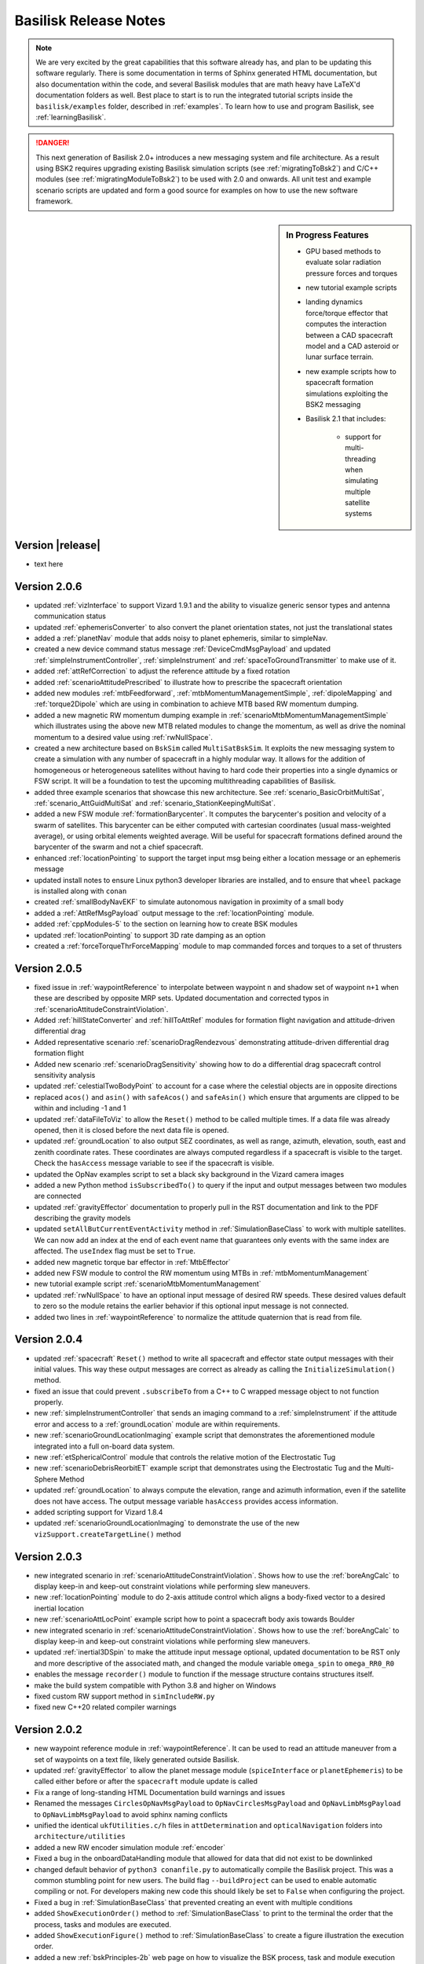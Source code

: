 .. _bskReleaseNotes:

Basilisk Release Notes
======================

.. Note::

    We are very excited by the great capabilities that this software already has, and plan to be updating this
    software regularly.  There is some documentation in terms of Sphinx generated HTML documentation, but also
    documentation within the code, and several Basilisk modules that are math heavy have LaTeX'd documentation
    folders as well.  Best place to start is to run the integrated tutorial scripts inside the ``basilisk/examples``
    folder, described in :ref:`examples`.  To learn how to use and program Basilisk, see :ref:`learningBasilisk`.

.. Danger::

   This next generation of Basilisk 2.0+ introduces a new messaging system and file architecture.  As a result
   using BSK2 requires upgrading existing Basilisk simulation scripts (see :ref:`migratingToBsk2`) and C/C++ modules
   (see :ref:`migratingModuleToBsk2`) to be used with 2.0 and onwards.  All unit test and example scenario scripts
   are updated and form a good source for examples on how to use the new software framework.

.. sidebar:: In Progress Features

    - GPU based methods to evaluate solar radiation pressure forces and torques
    - new tutorial example scripts
    - landing dynamics force/torque effector that computes the interaction between a CAD spacecraft model and a
      CAD asteroid or lunar surface terrain.
    - new example scripts how to spacecraft formation simulations exploiting the BSK2 messaging
    - Basilisk 2.1 that includes:

        - support for multi-threading when simulating multiple satellite systems

Version |release|
-----------------
- text here

Version 2.0.6
-------------
- updated :ref:`vizInterface` to support Vizard 1.9.1 and the ability to visualize generic sensor types and
  antenna communication status
- updated :ref:`ephemerisConverter` to also convert the planet orientation states, not just the
  translational states
- added a :ref:`planetNav` module that adds noisy to planet ephemeris, similar to simpleNav.
- created a new device command status message :ref:`DeviceCmdMsgPayload` and updated :ref:`simpleInstrumentController`,
  :ref:`simpleInstrument` and :ref:`spaceToGroundTransmitter` to make use of it.
- added :ref:`attRefCorrection` to adjust the reference attitude by a fixed rotation
- added :ref:`scenarioAttitudePrescribed` to illustrate how to prescribe the spacecraft orientation
- added new modules :ref:`mtbFeedforward`, :ref:`mtbMomentumManagementSimple`, :ref:`dipoleMapping` and
  :ref:`torque2Dipole` which are using in combination to achieve MTB based RW momentum dumping.
- added a new magnetic RW momentum dumping example in :ref:`scenarioMtbMomentumManagementSimple` which illustrates
  using the above new MTB related modules to change the momentum, as well as drive the nominal momentum to
  a desired value using :ref:`rwNullSpace`.
- created a new architecture based on ``BskSim`` called ``MultiSatBskSim``. It exploits the new messaging system to create a simulation
  with any number of spacecraft in a highly modular way. It allows for the addition of homogeneous or heterogeneous satellites without 
  having to hard code their properties into a single dynamics or FSW script. It will be a foundation to test the upcoming multithreading
  capabilities of Basilisk.
- added three example scenarios that showcase this new architecture. See :ref:`scenario_BasicOrbitMultiSat`, :ref:`scenario_AttGuidMultiSat` 
  and :ref:`scenario_StationKeepingMultiSat`.
- added a new FSW module :ref:`formationBarycenter`. It computes the barycenter's position and velocity of a swarm of satellites. This barycenter
  can be either computed with cartesian coordinates (usual mass-weighted average), or using orbital elements weighted average. Will be useful 
  for spacecraft formations defined around the barycenter of the swarm and not a chief spacecraft.
- enhanced :ref:`locationPointing` to support the target input msg being either a location message or an
  ephemeris message
- updated install notes to ensure Linux python3 developer libraries are installed, and to ensure that ``wheel``
  package is installed along with ``conan``
- created :ref:`smallBodyNavEKF` to simulate autonomous navigation in proximity of a small body
- added a :ref:`AttRefMsgPayload` output message to the :ref:`locationPointing` module.
- added :ref:`cppModules-5` to the section on learning how to create BSK modules
- updated :ref:`locationPointing` to support 3D rate damping as an option
- created a :ref:`forceTorqueThrForceMapping` module to map commanded forces and torques to a set of thrusters


Version 2.0.5
-------------
- fixed issue in :ref:`waypointReference` to interpolate between waypoint ``n`` and shadow set of
  waypoint ``n+1`` when these are described by opposite MRP sets. Updated documentation and corrected
  typos in :ref:`scenarioAttitudeConstraintViolation`.
- Added :ref:`hillStateConverter` and :ref:`hillToAttRef` modules for formation flight navigation and attitude-driven differential drag
- Added representative scenario :ref:`scenarioDragRendezvous` demonstrating attitude-driven differential drag formation flight
- Added new scenario :ref:`scenarioDragSensitivity` showing how to do a differential drag
  spacecraft control sensitivity analysis
- updated :ref:`celestialTwoBodyPoint` to account for a case where the celestial objects are in opposite directions
- replaced ``acos()`` and ``asin()`` with ``safeAcos()`` and ``safeAsin()`` which ensure that arguments are
  clipped to be within and including -1 and 1
- updated :ref:`dataFileToViz` to allow the ``Reset()`` method to be called multiple times.  If a data file
  was already opened, then it is closed before the next data file is opened.
- updated :ref:`groundLocation` to also output SEZ coordinates, as well as range, azimuth, elevation, south, east
  and zenith coordinate rates.  These coordinates are always computed regardless if a spacecraft is visible to the
  target.  Check the ``hasAccess`` message variable to see if the spacecraft is visible.
- updated the OpNav examples script to set a black sky background in the Vizard camera images
- added a new Python method ``isSubscribedTo()`` to query if the input and output messages between
  two modules are connected
- updated :ref:`gravityEffector` documentation to properly pull in the RST documentation and link to the
  PDF describing the gravity models
- updated ``setAllButCurrentEventActivity`` method in :ref:`SimulationBaseClass` to work with multiple satellites. We can now add an index at the 
  end of each event name that guarantees only events with the same index are affected. The ``useIndex`` flag must be set to ``True``.
- added new magnetic torque bar effector in :ref:`MtbEffector`
- added new FSW module to control the RW momentum using MTBs in :ref:`mtbMomentumManagement`
- new tutorial example script :ref:`scenarioMtbMomentumManagement`
- updated :ref:`rwNullSpace` to have an optional input message of desired RW speeds.  These desired values default to
  zero so the module retains the earlier behavior if this optional input message is not connected.
- added two lines in :ref:`waypointReference` to normalize the attitude quaternion that is read from file.

Version 2.0.4
-------------
- updated :ref:`spacecraft` ``Reset()`` method to write all spacecraft and effector state output messages
  with their initial values.  This way these output messages are correct as already as calling the
  ``InitializeSimulation()`` method.
- fixed an issue that could prevent ``.subscribeTo`` from a C++ to C wrapped message object to not function
  properly.
- new :ref:`simpleInstrumentController` that sends an imaging command to a :ref:`simpleInstrument` if the attitude error
  and access to a :ref:`groundLocation` module are within requirements.
- new :ref:`scenarioGroundLocationImaging` example script that demonstrates the aforementioned module integrated into a
  full on-board data system.
- new :ref:`etSphericalControl` module that controls the relative motion of the Electrostatic Tug
- new :ref:`scenarioDebrisReorbitET` example script that demonstrates using the Electrostatic Tug and the
  Multi-Sphere Method
- updated :ref:`groundLocation` to always compute the elevation, range and azimuth information, even if
  the satellite does not have access.  The output message variable ``hasAccess`` provides access information.
- added scripting support for Vizard 1.8.4
- updated :ref:`scenarioGroundLocationImaging` to demonstrate the use of the
  new ``vizSupport.createTargetLine()`` method



Version 2.0.3
-------------
- new integrated scenario in :ref:`scenarioAttitudeConstraintViolation`. Shows how to use the :ref:`boreAngCalc` to display keep-in and keep-out constraint violations while
  performing slew maneuvers.
- new :ref:`locationPointing` module to do 2-axis attitude control which aligns a body-fixed vector to a
  desired inertial location
- new :ref:`scenarioAttLocPoint` example script how to point a spacecraft body axis towards Boulder
- new integrated scenario in :ref:`scenarioAttitudeConstraintViolation`. Shows how to use the :ref:`boreAngCalc` to
  display keep-in and keep-out constraint violations while performing slew maneuvers.
- updated :ref:`inertial3DSpin` to make the attitude input message optional, updated documentation to be RST only
  and more descriptive of the associated math, and changed the module variable ``omega_spin`` to ``omega_RR0_R0``
- enables the message ``recorder()`` module to function if the message structure contains structures itself.
- make the build system compatible with Python 3.8 and higher on Windows
- fixed custom RW support method in ``simIncludeRW.py``
- fixed new C++20 related compiler warnings

Version 2.0.2
-------------
- new waypoint reference module in :ref:`waypointReference`. It can be used to read an attitude maneuver from a set of waypoints on a text file, likely generated outside Basilisk.
- updated :ref:`gravityEffector` to allow the planet message module (``spiceInterface`` or ``planetEphemeris``) to
  be called either before or after the ``spacecraft`` module update is called
- Fix a range of long-standing HTML Documentation build warnings and issues
- Renamed the messages ``CirclesOpNavMsgPayload`` to ``OpNavCirclesMsgPayload`` and
  ``OpNavLimbMsgPayload`` to ``OpNavLimbMsgPayload`` to avoid sphinx naming conflicts
- unified the identical ``ukfUtilities.c/h`` files in ``attDetermination`` and ``opticalNavigation`` folders
  into ``architecture/utilities``
- added a new RW encoder simulation module :ref:`encoder`
- Fixed a bug in the onboardDataHandling module that allowed for data that did not exist to be downlinked
- changed default behavior of ``python3 conanfile.py`` to automatically compile the Basilisk project.  This was
  a common stumbling point for new users.  The build flag ``--buildProject`` can be used to enable automatic
  compiling or not.  For developers making new code this should likely be set to ``False`` when configuring
  the project.
- Fixed a bug in :ref:`SimulationBaseClass` that prevented creating an event with multiple conditions
- added ``ShowExecutionOrder()`` method to :ref:`SimulationBaseClass` to print to the terminal the order that the
  process, tasks and modules are executed.
- added ``ShowExecutionFigure()`` method to :ref:`SimulationBaseClass` to create a figure illustration the
  execution order.
- added a new :ref:`bskPrinciples-2b` web page on how to visualize the BSK process, task and module execution
- added new ``bskSim`` example scenario showing how to alternate between flight modes in :ref:`scenario_AttModes`
- provide scripting support for Vizard 1.8.2 release


Version 2.0.1
-------------
- Added the ability to clear the data of a message recorder using ``.clear()``
- Fixed a rare issue where RW data didn't stick
- Fixed an issue subscribing to a C++ wrapped message object from python
- Cleaned up documentation on using datashaders and bokeh to interactively plot large simulation data sets.
  The script :ref:`scenarioAnalyzeMonteCarlo` is updated to discuss the particular challenges in running this
  datashader example of plotting data.
- enable Monte Carlo ``pytest`` test scripts to run on macOS if Python 3.9 or higher is used
- enable opNav scenario ``pytest`` test scripts to be tested by ``pytest`` if the build flag ``--opNav``
  is set to true and the path to :ref:`Vizard <vizard>` application is set in :ref:`BSK_OpNav`.
- fixed an issue that prevented subscribing to a C++ msg from python
- moved :ref:`cModuleTemplate` and :ref:`cppModuleTemplate` to a common folder ``src/moduleTemplates``.  The
  associated HTML documentation now appears inside the ``Documentation`` tab under ``moduleTemplates``.
- added the ``src/utilities/makeDraftModule.py`` script that is able to create a draft module template given

    - module name
    - module description
    - module location
    - list of module input or output messages containing

      - message variable name
      - message payload definition
      - message description
      - message type (ie. ``C`` or ``C++``)

  The script then generates either a C or C++ module folder that contains the elemental ``*.c/cpp``, ``*.h``, ``*.i``
  code which compiles into a functioning prototype module.  Also included are the module ``*.rst`` file which provides
  the basic description and message table (including hyperlinks to message payload type and message description),
  as well as a functioning python unit test that loads the module, connects zero'd input messages and sets up
  output message recorders.  The coder can then take this draft module code and modify to achieve the desired
  functionality.  The page :ref:`Folder_moduleTemplates` discusses how to use it and provides to 2 sample
  auto-generated modules that get created inside ``src/moduleTemplates`` with ``python conanfile.py``.
- new thermal motor module in :ref:`motorThermal`.  It it be used to simulate the temperature of a RW motor.


Version 2.0.0
-------------
- New message system with strong type checking.  You now get a much simpler method to create message objects,
  how to connect them within python, create stand-alone messages in python, etc.  If you engage with a message
  of the wrong type you get immediate compiler warnings.
- New C++ based message recording system that is much faster than the older python based message logging
- New messaging recording now stores the message data separately from the time a message was recorded
  and the time the message was written
- Removed the arbitrary distinction between ``FSW``, ``SIM`` and ``INT`` messages.  All messages are now
  available to all modules
- Both C and C++ based message interfaces are now auto-generated when running ``python3 conanfile.py`` command
- New ability to create zero'd message structures in the modules
- Seamless message subscribing in Python across all modules types (C, C++ or Python)
- New generic RW device type in :ref:`simIncludeRW` and updated the support library to work with BSK2
- Updated :ref:`simIncludeGravBody` to work with BSK2.  If needed the :ref:`spiceInterface` and
  :ref:`EpochMsgPayload` message is created within the gravity factory class.
- Updated :ref:`simIncludeThruster` to work with BSK2
- Updated :ref:`fswSetupRW` to work with BSK2
- Updated :ref:`fswSetupThrusters` to work with BSK2
- Update Basilisk module documentation that shows all input and output message variables, their
  type and explanation
- Cleaned up the Basilisk `src` folder layout by moving all Basilisk architecture support files
  to `src/architecture`.  This impacts some include statements
- Made the C/C++ ``#include`` statements all relative to `src` to make it easier to find the associated
  files in the source code
- Updated message names to now all comply with the Basilisk message naming convention.  See
  :ref:`migratingToBsk2` for a table of how some message names have changed
- Updated :ref:`vizSupport` to work with BSK2.  It is now much easier to include RW, thruster and CSS devices.
  Further, the simulation gravity bodies don't have to be explicitly provided to the
  ``vizSupport.enableUnityVisualization()`` method.  Rather, these are pulled from the spacecraft object
  directly.
- :ref:`reactionWheelStateEffector` is updated where the list of RW configuration parameters are now linked
  from python, not copied.  As a result it is now possible to stop the simulation and change RW parameters on
  the fly, emulating a failure with a physical change in the RW mechanics.
- changed the output message type of :ref:`magnetometer` to be compatible with :ref:`tamComm`
- Created several instructional pages in the Quick-Start documentation folder.  The examples folder
  has moved to the Quick-Start guide as well.  The new quick start guide now discusses

  - how to write Basilisk python simulation scripts
  - how to write C++, C and Python modules

- Added installation instructions to run Basilisk on a computer with the Apple M1 processor
- added :ref:`spacecraftLocation` module to allow checking for satellite to satellite line-of-sight access
- made ``maximumRange`` an optional variable in :ref:`groundLocation`
- renamed ``spacecraftDynamics`` to :ref:`spacecraftSystem`, and renamed the associated ``spacecraft`` to ``spacecraftUnit()``.
- renamed ``spacecraftPlus()`` to be now simply :ref:`spacecraft`
- renamed the `spacecraftPlus` associated messages to :ref:`SCStatesMsgPayload` and :ref:`SCMassPropsMsgPayload`
- renamed ``fswModuleTemplate()`` to be :ref:`cModuleTemplate`.  This makes this naming consistent with the new :ref:`cppModuleTemplate`.
- renamed `rwMotorVoltageInterface` to :ref:`motorVoltageInterface`.  This motor model can be used for both RW and hinged panel devices.
- added support to creating custom gravity bodies to :ref:`simIncludeGravBody`.  Including support to have custom gravity bodies shown in :ref:`Vizard <vizard>` as well.  The example script :ref:`scenarioCustomGravBody` provides an illustration of this functionality.




**Version 1.8.10**

- Added support and expanded installation instructions making use of virtual environments

**Version 1.8.9**

- Added support for ``Location`` scripting in Vizard 1.7.1
- Added a new documentation page discussing how to launch Vizard from the command line
  and what optional arguments are available

**Version 1.8.8**

- The protobuffer interface files are now automatically created from
  ``src/utilities/vizProtobuffer/vizMessage.proto`` without having to manually run the
  ``protoc`` command each time the protobuffer message definitions changed.
- centerRadiusCNN is now supported on all the platforms
- Support Terminal Progress bar while running a Basilisk simulation
- Improved the build system to re-swig the module if the dependencies have changed.
  This avoids having to do a clean build or manually deleting the swing python files from within ``dist3/Basilisk``.
- All unit test cases are compatible with windows platform
- Added scripting support for Vizard 1.7.0

**Version 1.8.7**

- Updated ``orbitalMotion`` python and C libraries to include the new methods ``hillFrame()``, ``hill2rv()`` and ``rv2hill()``
- Updated :ref:`dualHingedRigidBodyStateEffector` to support an output message of the panel angular states, an output message of the panel inertial position and attitude states, as well as upgrading the module to support ``spacecraftDynamics``.
- Updated :ref:`vizInterface` to support scripting of new Vizard 1.6.1 features

**Version 1.8.6**

- Fixed an issue where some Sim-FSW interface messages could not be written to from the Python layer
- Fixed an issue that prevented the ``opNav`` build mode to compile the OpenCV related libraries
  on macOS with Xcode 12 installed
- renamed ``RWArraytorqueIntMsg`` to ``arrayMotorTorqueIntMsg``
- updated :ref:`hingedRigidBodyStateEffector` to

    - write the panel angle and angle rate output message
    - write the panel inertial and position states as an output message
    - updated document to make use of RST format and specify module input and output messages
- updated ``avsEigenSupport.h`` to add new methods ``eigenMRPd2Vector3d()`` and ``eigenC2MRP()``
- updated ``spacecraftPlus`` to allow the attitude motion to be prescribed through
  an optional input message of type ``attRefMsg``.
- fixed sign issue in :ref:`simpleSolarPanel`
- support Vizard 1.6.0 scripting  



**Version 1.8.5**

- Provide support of Vizard 1.5.1 scripting
- Updated conan to 1.29.2 to address issues building with opNav and support xcode 12
- Disable freetype for windows because of opencv build issues.

**Version 1.8.4**

- update the macOS dependency to use either ``conan~=1.24`` or ``conan>=1.28``.  The later resolves the linking issues
  that ``conan`` had on macOS.  Other platforms can use ``conan>=1.24.0``.
- updated ``vizInterface`` to support the latest features of Vizard 1.5, including the ability to show
  relative trajectories
- updated :ref:`scenarioFormationBasic` example script to show more general orbits and the use
  of the scientific camera sensor scripting
- On Windows the new build system now builds :ref:`vizInterface`


**Version 1.8.3**

- Removed old ``CMakeLists.txt`` files that are no longer needed
- Improved the build process for Linux such that ``vizInterface`` and ``opNav`` related modules are available
  again in Basilisk python scripts.  Thus Linux users can use 1.8.x onwards and still use these enhanced features.
  The similar issue on the Windows platorm is not resolved yet.
- Updated setup instructions to remind the user to delete ``.conan`` folder if upgrading from a BSK version
  prior to 1.8.0
- Added support for Vizard 1.4.1 that allows setting default and thruster group plume colors.  The built-in
  thruster pluming length can be now be custo scaled as well.
- Added a video gallery page to the Vizard documentation section

**Version 1.8.2**

- Updated :ref:`dataFileToViz` to include the ability to read thruster force values.  The spacecraft can have
  multiple thruster sets, and this works for multiple spacecraft as well.  See :ref:`test_dataFileToViz` for an
  example on how to set this up.
- Updated :ref:`dataFileToViz` to include support for reaction wheel data.
- Updated documentation and ``CMakeLists.txt`` to required 3.14 or higher
- Updated how ``openCV`` is included to avoid false Xcode warnings about the library not being installed
- Added :ref:`centerRadiusCNN` for doing CNN-based image processing as well as a pre-trained model
  (read by the module) that allows to extract center and apparent diameter from Mars
  images.  Note that for now this module is only built
  on macOS systems.  As we are able to test on other platforms we will include it there too.
- Added :ref:`scenario_CNNAttOD` to illustrate the use of the CNN-based image processing
- Added support for Vizard v1.4.0 scripting

**Version 1.8.1**

- Added a new folder ``externalTools/fswAuto`` that contains :ref:`Folder_externalTools` to migrate BSK simulations and modules to C-code
- Added a new :ref:`albedo` which can simulate the average or data driven albedo of a single planet.  This works
  also if multiple celestial bodies are setup.
- New :ref:`scenarioAlbedo` to illustrate the use of :ref:`albedo`
- Made the RST HTML document creation work on Windows as well (see :ref:`createHtmlDocumentation`)
- Fixed the conan issues where the IDE only saw the Debug path of the Eigen library, not the Release path.
  This gets rid of false warnings in Xcode that ``<Eigen/Dense>`` could not be found.
- updated the installer script to automatically set the ``conan`` repo information.  This removes one more step
  from the installation process.

**Version 1.8.0**

- updated :ref:`imuSensor` to initialize all class variables in the constructor
- fixed a data frame issue in :ref:`groundLocation`
- first iteration of the CMake refactor completed. The refactor updates the project CMakeList to

    1) conform with more modern CMake practices,
    2) allow developers to include custom dependencies on the module level with Custom.cmake files,
    3) refactors existing SWIG interface files to generate significantly smaller _wrap.c(xx) files,
    4) generates single libraries for GeneralModuleFiles rather than re-including, re-wraping, and
       recompiling those files at the module level. The latter two changes provide significant
       improvements in build time.

- The need for folder module ``__init__.py`` files has been removed.  If local python support files should be
  included in the swig'd module, they can be included in the module ``*.i`` file using something like
  ``%pythoncode "parseSRPLookup.py"``.
- The support files in ``_GeneralModuleFiles`` are now compiled into a library with the parent folder name.  Thus,
  the ``src/simulation/dynamics/_GeneralModuleFiles`` support files yield a swig'd library ``dynamicsLib``.
  Similarly, ``src/simulation/environment/_GeneralModuleFiles`` yields ``environmentLib``.
- Cleaned up small RST documentation issues
- Updated the install process to check automatically for required python packages.  They are not available,
  then the user is prompted to install for user, for the system or cancel.
- Updated the install process to allow a user selectable checking of all optional python packages
  through ``allOptBsk`` flag
- fixed memory issue in the :ref:`camera`
- Updated the HTML documentation process to provide tools to clean out the auto-generated documentation,
  as well as to open the HTML output from the command line

**Version 1.7.5**

- Added the ability to shift the HSV or BGR colors of :ref:`camera`
- Updated :ref:`vizInterface` to allow the user to set the Vizard direct communication protocol, host name and port
  number.
- fixed an issues in :ref:`simIncludeGravBody` where the method ``unloadSpiceKernels`` had the order of the spice package name and the spice path reversed 😟
- New :ref:`dataFileToViz` that reads in spacecraft simulation states from a text file and converts them into
  BSK messages.  For example, this allows :ref:`vizInterface` store the simulation data into a Vizard compatible manner.
- Updated :ref:`spiceInterface` to allow for optional overriding the IAU planet frame with custom values
- Updated :ref:`vizInterface` to allow setting ``show24hrClock`` and ``showDataRateDisplay`` flags for Vizard files
  supported in Vizard v1.3.0 

Version 1.7.4

- hot-fix of an issue compiling Basilisk on Windows.  A ``#define _USE_MATH_DEFINES`` was missing that
  Windows expected, but Unix systems didn't need

**Version 1.7.3**

- updated :ref:`scenarioFormationMeanOEFeedback` and :ref:`scenarioFormationReconfig` to increase
  the orbit altitude to not hit the Earth. Also, added code that can be enabled to record the
  simulation parameters for Vizard.
- updated :ref:`vizInterface` to support the latest Vizard v1.2.0 features.  You can script that the spacecraft
  and/or celestial objects are shown as sprites if they become very small.  This makes it easier to see where
  satellites are in a constellation or formation, as well as where Earth is if orbiting about Mars
- automated how the release number is pulled from a single txt file now


**Version 1.7.2**

- new spacecraft formation flying control :ref:`meanOEFeedback` that implements a mean orbit element feedback
  control law
- new relative orbit control tutorial example :ref:`scenarioFormationMeanOEFeedback` that uses :ref:`meanOEFeedback`
- updated documentation of :ref:`cModuleTemplate` to show how to make much simpler lists of module messages
  using the ``list-table`` RST command
- new spaceraft relative motion control :ref:`spacecraftReconfig` that implements an orbit element based
  impulsive feedback control strategy.  The control is implemented with a thruster model and an
  attitude guidance message is used to point the spacecraft in the correct direction.
- new example scenario :ref:`scenarioFormationReconfig` illustrating the use of the new impulsive relative motion
  control module

**Version 1.7.1**

- Added the ability to detect if a satellite is visible to a ground location in the new :ref:`groundLocation`
- Added support to script Vizard to specify spacecraft, planet and actuator labels
- Added :ref:`spaceToGroundTransmitter` which simulates transmitting data from space to an antenna at a ground location.
- Added a nice new integrated scenario :ref:`scenarioGroundDownlink` that shows how to use :ref:`groundLocation` and :ref:`spaceToGroundTransmitter`
- Updated the definition of the variable noiseMatrix in ``gaussMarkov.h``, and PMatrix in ``simple_nav.h``,
  ``imu_sensor.h`` and ``star_tracker.h``

**Version 1.7.0**

- Fixed a transformation issue in ``avsEigenSupport.cpp`` where ``cArray2EigenMatrix3d()`` has to deal with
  both column and row dominant matrix formulations.  This only got used in :ref:`scenarioCSS` and the issue was offset
  by an issue in ``setUnitDirectionVectorWithPerturbation()`` that compensated.  Now, all is as it should be.
- Removed unneeded instances of using ``unitTestSupport.np2EigenVectorXd()`` when setting the spacecraft states
- Many new Basilisk scenarios illustration interfacing with :ref:`Vizard <Vizard>` to simulate opNav cases:

    - scenario_DoubleOpNavOD uses the two OpNav methods at once
    - :ref:`scenario_faultDetOpNav` implements two OpNav methods and employs a fault detection
    - :ref:`scenario_OpNavAttOD` uses the OpNav FSW stack to perform both pointing towards the target planet
    - :ref:`scenario_OpNavAttODLimb` uses a Canny transform to extract limb points
    - :ref:`scenario_OpNavHeading` point the spacecraft visually towards a target
    - :ref:`scenario_OpNavOD` only performs the orbit determination component
    - :ref:`scenario_OpNavODLimb` only performs the orbit determination component using the Limb based method
    - :ref:`scenario_OpNavPoint` only performs the pointing component
    - :ref:`scenario_OpNavPointLimb` only performs the pointing component using the Limb based method
    - :ref:`scenario_LimbAttOD` performs a longer simulation using the limb based method
    - :ref:`scenario_OpNavAttOD` performs a longer simulation using the Hough transform method

- make :ref:`scenarioVizPoint` work with the latest :ref:`Vizard <Vizard>` scripting methods

    - Add scripting support for the `customGUIScale` parameter
    - All instrument cameras are now specified through `fieldOfView`, not sensor size and focal length
    - Added scripting support to turn on camera boresight line or HUD frustum
    - Made instrument cameras not render images to the home folder by default by setting `renderRate` to zero by default



**Version 1.6.0**

- Fixed the long-standing issue of not being able to run ``pytest`` on Windows from ``src``, but it only ran from
  within sub-folders of ``src``.  Still recommended to run on Windows multi-threaded ``pytest -n XXX``
  using ``pytest-xdist``.
- temporary fix for opencv not finding conan gflags for opencv sfm lib on windows.  See the discussion
  at `<https://github.com/conan-community/community/issues/210>`_
- Updated :ref:`cModuleTemplate` to include a message I/O figure and move it's message definition to ``simMessages``
- Updated the documentation of :ref:`Folder_mrpPD` to the RST format
- Updated the documentation of :ref:`Folder_mrpSteering` to the RST format
- At long last, 🍾, created :ref:`GravityGradientEffector`  which can simulate the gravity gradient torque acting on a
  spacecraft due to the gravitational influence from one or more planets.
- Create a new example script :ref:`scenarioAttitudeGG` that illustrates the use of the gravity gradient effector
- Enhanced the ``GravBodyData`` class to now register the planet position, velocity, orientation and attitude
  rate states.  This allows other effectors, such as the gravity gradient effector, to have access to the current
  planet states at any time step.
- added :ref:`ReactionWheelPower` which can compute the electrical power consumed by a reaction wheel device
- added new example script :ref:`scenarioAttitudeFeedbackRWPower` that illustrates doing a RW-based attitude
  maneuver and tracking the RW power and net battery capacity left.
- added ``BCT_RWP015`` RW model template to the ``simIncludeRW.py`` support file


**Version 1.5.1**

- Fixed an issue running :ref:`test_reactionWheelStateEffector_integrated` using Python 2
- fixed a ``cmake`` issue where the module renaming from ``viz_interface`` to ``vizInterface`` was applied

**Version 1.5.0**

- Updated documentation for :ref:`eclipse` module with new RST format
- Updated :ref:`cModuleTemplate` documentation to show how to add equation numbers, cite equations, do bold math variables and cite a figure caption.
- Updated :ref:`reactionWheelStateEffector` and :ref:`vscmgStateEffector` such that max speed and max torque are consistently initialized to -1.  A negative value was supposed to turn of speed and torque saturation, but this wasn't consistenly applied.
- Updated :ref:`reactionWheelStateEffector` such that the RW state output message was not hard-coded and un-changeable.  Otherwise a BSK process could never have multiple spacecraft being simulated.  Now, the rw effector ``ModelTag`` is added to the beginning of the output message.  This auto-generate method of message output names is avoided if the user sets the vector of output names from Python during the simulation setup.  **Note:** Any prior BSK script that was logging the old auto-generated RW state messages will need to update the msg name now to work again.  See :ref:`bskKnownIssues` for more information.
- Major enhancement to :ref:`vizInterface` where now multiple spacecraft can be added.  You can create a list of spacecraft where :ref:`vizInterface` relies on common naming rules to find the right messages, or specify the messages for each spacecraft directly.  This is demonstrated in :ref:`scenarioFormationBasic`.  For now multiple craft with RW actuators are supported.  Multi craft with thrusters will need to be added later.
- New spacecraft formation flying scenario :ref:`scenarioFormationBasic` where 3 satellites are flying 10m apart in a lead-follower configuration.  Each has a different number of RWs.  This scenario is a nice script to demonstrate the new multi-spacecraft support in :ref:`vizard`.

**Version 1.4.2**

- added link to Basilisk facebook page to Sphinx-based documentation
- made the html documentation compatible with dark mode on macOS, iOS and iPad OS browsers.  If the user sets the system interface to dark mode, then the dark version of the web site is shown automatically.
- added a fix to cmake to get around a ``lipsodium`` and ``conan`` issue we are seeing on a Linux system

**Version 1.4.1**

- added :ref:`Vizard scripting <vizardSettings>` abilities to control the new spacecraft camera view panel behaviors
- added :ref:`Vizard scripting <vizardSettings>` abilities to specify custom CAD OBJ models to replace the default satellite shape
- added  :ref:`Folder_onboardDataHandling` modules for simulating data generated, downlinked, and stored by instruments, transmitters, and storage units onboard a spacecraft. See :ref:`scenarioDataDemo` for a demo.
- updated :ref:`sunlineSuKF` with some general improvements
- tweak to ``cmake`` file to make BSK be portable across Linux systems
- changed the :ref:`bskLogging` level names to make them unique.  This avoids potential variable name conflicts, especially on Windows.

**Version 1.4.0**

- updates to the Monte Carlo controller and plotting algorithms to make use of better use of Pandas and Datashader
- Added a message to the heading estimator in order to perform OpNav pointing
- added a general message to the Sphinx HTML documentation landing page
- updated the :ref:`bskModuleCheckoutList` with updated information and expectations
- added a new help page on :ref:`makeBskFork`
- Added a fault detection module for optical navigation
- Added camera module to own the message and to add corruptions to images
- Added a new support document :ref:`makingNewBskModule` on getting started writing BSK modules
- Added a new support document :ref:`addSphinxDoc`
- Updated the :ref:`aboutBSK` page to include Basilisk highlights
- Made sure the Monte Carlo unit tests didn't leave any temporary data files behind
- Added new helper functions to the RW and Thruster factory classes to return the equivalent FSW configuration message.  Updated :ref:`scenarioAttitudeFeedbackRW` simulation script to illustrate how to use such a helper function.
- Added a new Basilisk logging system called :ref:`bskLogging`.  This allows modules to print information with a variable verbosity level
- Include a new example scenario :ref:`scenarioBskLog` to illustrate how to use variable verbosity BSK notices

**Version 1.3.2**

- added the ability to include the unit test python files, along with their documentation, within the sphinx html documentation
- updated Vizard live streaming documentation
- updated unit test templates to have better formatting of the html validation report obtained with ``pytest --report``
- exclude some un-needed files from the html documenation
- general sphinx documentation related fixed and enhancements

**Version 1.3.1**

- small fixes to the new HTML documentation
- correct the path includes in Monte Carlo Integrated tests
- updated the ``MRP_Steering`` module documentation to include plots of all test cases

**Version 1.3.0**

- Update template illustrating how the validation accuracy can be recording in the ``pytest`` parameters.
- Created a new method in ``SimulationBaseClass`` called ``pullMultiMessageLogData``  This is much faster in pulling the data log from multiple messages at once.
- It is no longer necessary to call sim.TotalSim.terminateSimulation() at the beginning of Basilisk scripts. This call has been moved to the SimBaseClass constructor and removed from scripts in the repository.
- A new module in the environments directory, SolarFlux, provides the solar flux value at a spacecraft location including (optionally) eclipse effects
- New module in the navigation directory, PlanetHeading, provides the heading to a planet in the spacecraft body frame. There is a corresponding new message type BodyHeadingSimMsg.
- New Sphinx/Breathe based BSK documentation system!  All documentation is still stored in the ``basilisk/docs`` folder.  The new system provides much better directory structure to access the BSK modules, and has a cleaner way to list the tutorial examples.

**Version 1.2.1**

- fixed an issued with the magnetometer module tests not passing on all platforms. The tolerances are now adjusted to pass everywhere.
- various improvements to the ``OpNav`` modules and ``vizInterface``

**Version 1.2.0**

- Making the Python 3 compile flag be turned on by default.  To compile with Python 2 the ``cmake`` flag ``-DUSE_PYTHON3`` can still be set to ``OFF``
- Revised the FSW template module to use the updated in-line module documentation style which adds the description to the module ``*.h`` doxygen description, and adds the validation discussion as a doc-string to the ``test_xxx.py`` test file.
- make sure ``mrpRotation`` is non-singular for any general referene rotation.
- Created a Three-Axis-Magnetometer (TAM) sensor simulation model
- Created a TAM FSW communication model
- Changed the BSK ``ReadMessage()`` method to automatically zero the message memory space before reading in the data
- Added a base classes for battery energy storage and power consumption/provider nodes
- Added a simple power node module
- Added a simpler battery module
- Added a simple solar panel power module


**Version 1.1.0**

- The circle finding module using openCV has been cleaned up and the noise is now dynamically measured given the image
- A new dispersion was added for Monte Carlo analysis which allows for per-axis control on an initial MRP value
- Cleaned up opNav messages to be consistent with other messages, and simplified the limbFinding code. Only functionality change is Gaussian Blur.
- Add new OpNav module using a planet limb. Algorithm developed by J. Christian
- Added support for OpenCV v 4.1.1 and Eigen library 3.3.7
- fixed issue with Windows having trouble compiling due to use of ``uint``
- added instructions on how to use the new Xcode 11 on macOS.  This requires installing 2 more tools.  Updated the install and macOS FAW pages.
- added the ability to ``pytest`` to use the ``--report`` flag to generate a comprehensive html test and validation document.  All future modules should use this method to discuss the module validation.  Legacy modules will be converted over time.
- Corrected an issue with some some BSK modules in a low memory computer environment



**Version 1.0.0 🍾🍾🍾🍾🍾**


.. raw:: html

   <ul>

.. raw:: html

   <li>

Added the ability to plot select BSK simulation data live as teh
simulation is running. See the new tutorials examples and the new FAQ
response page (under Support tab) on how to do this.

.. raw:: html

   </li>

.. raw:: html

   <li>

Lots of code clean up to remove compiler warnings about implicit
signedness conversions, print types, etc.

.. raw:: html

   </li>

.. raw:: html

   <li>

Updated ``scenarioMagneticFieldWMM.py`` scenario to store images into
the correct doxygen folder.

.. raw:: html

   </li>

.. raw:: html

   <li>

[Bugfix] NRLMSISE-00 now defaults to kg/m^3 output, to be consistent
with other atmospheric density models.

.. raw:: html

   </li>

.. raw:: html

   <li>

Added the ability to live stream the Basilisk simulation data to Vizard!
This functions now in addition to saving BSK data to file and playing it
back later on.

.. raw:: html

   </li>

.. raw:: html

   </ul>

**Version 0.9.1**


.. raw:: html

   <ul>

.. raw:: html

   <li>

Created a new attitude guidance module for OpNav: opNavPoint. Similar to
sunSafePoint, it matches a target heading with the OpNav heading for a
simple and robust solution.

.. raw:: html

   </li>

-  added new tutorial on calling Python Spice functions within a Monte Carlo BSK simulation
-  Added Keplerian Orbit utility class which is swig'd. This first implementation takes in elliptical orbit elements and can produce a range of related outputs like position, velocity, orbital period, etc.  This makes it easier to create Keplerian orbits within python.
-  Added a LimbFinding module for OpNav: limbFinding. This module performs a Canny transform to find the end of the planet and saves away the non-zero pixels for pose-estimation. 
- made BSK compatible with both swig version 3 and 4

.. raw:: html

   </ul>

**Version 0.9.0**


.. raw:: html

   <ul>

.. raw:: html

   <li>

Updated the MD help file on how to compile from the command line
environment using a custom configuration of Python.

.. raw:: html

   </li>

.. raw:: html

   <li>

Created new optical navigation filter that estimates bias in the
measurements. This filter takes in pixel and line data directly.

.. raw:: html

   </li>

.. raw:: html

   <li>

Added the ability to specify Vizard settings from Basilisk
``vizInterface`` module settings. This way Basilisk simulations can set
the desired Vizard settings from within the simulation script.

.. raw:: html

   </li>

.. raw:: html

   <li>

Added a new MD help file to discuss the helper methods that setup Vizard
features

.. raw:: html

   </li>

.. raw:: html

   <li>

Added a python helper function to setup cameraConfigMsg message and
create a custom camera view.

.. raw:: html

   </li>

.. raw:: html

   <li>

Added the ability to script what starfield Vizard should use.

.. raw:: html

   </li>

.. raw:: html

   <li>

Made the Vizard helper check that correct keywords are being used.

.. raw:: html

   </li>

.. raw:: html

   <li>

The cmake file now turns ON by default the ``USE_PROTOBUFFERS`` and
``USE_ZMQ`` build flag options. This enables out of the box support for
saving BSK data to Vizard binary files.

.. raw:: html

   </li>

.. raw:: html

   </ul>

**Version 0.8.1**


.. raw:: html

   <ul>

.. raw:: html

   <li>

Added a new kind of dispersion for Monte Carlos which disperses the
orbit with classic orbital elements instead of cartesian postion and
velocity.

.. raw:: html

   </li>

.. raw:: html

   <li>

Added a new module that provides the Earth atmospheric neutral density
using the MSIS model.

.. raw:: html

   </li>

.. raw:: html

   <li>

Updated the Doxygen HTML documentation layout

.. raw:: html

   </li>

.. raw:: html

   </ul>

**Version 0.8.0**


.. raw:: html

   <ul>

.. raw:: html

   <li>

ADDED PYTHON 3 SUPPORT! This is a major step for Basilisk. Python 2
remains suppored, but is now treated as a depreciated capability. It is
possible to compile BSK for P3 into a ``dist3`` folder, and for P2 into
a ``dist`` folder at the same time.

.. raw:: html

   </li>

.. raw:: html

   <li>

Updated the BSK installation notes to reflect a default installation
using Python 3

.. raw:: html

   </li>

.. raw:: html

   <li>

Updated all unit test BSK scripts to work in both Python 2 and 3

.. raw:: html

   </li>

.. raw:: html

   <li>

Updated all tutorial scripts to work in both Python 3 and 2. Default
instructions are now for Python 3

.. raw:: html

   </li>

.. raw:: html

   <li>

Added a new support file with tips on migrating a Python 2 BSK script to
function in both Python 3 and 2. This is called Migrating BSK Scripts to
Python 3.

.. raw:: html

   </li>

.. raw:: html

   </ul>

**Version 0.7.2**


.. raw:: html

   <ul>

.. raw:: html

   <li>

Added a new Earth magnetic field model based on the World Magnetic Model
(WMM). The module has PDF documetnation, and extensive unit test within
the source code folder, as well as a tutorial script demonstrating how
to run this.

.. raw:: html

   </li>

.. raw:: html

   <li>

Updated the ``spice_interface`` module to be able to read in an epoch
message

.. raw:: html

   </li>

.. raw:: html

   <li>

Updated scenarios to use the epoch message

.. raw:: html

   </li>

.. raw:: html

   <li>

Created a new support macro to convert a general date and time string
into an epoch message

.. raw:: html

   </li>

.. raw:: html

   <li>

updated the ``VizInterface`` module to now provide the reaction wheel
and thruster states to Vizard

.. raw:: html

   </li>

.. raw:: html

   <li>

Cleaned up ``VizInterface`` to only subscribe to BSK messages that are
already created

.. raw:: html

   </li>

.. raw:: html

   <li>

Adjust ``simpleNav`` to only subscribe to the sun message it is already
created

.. raw:: html

   </li>

.. raw:: html

   <li>

Update all the tutorial scenario and bskSim simulations to use the
updated ``vizSupport.enableUnityVisualization`` method

.. raw:: html

   </li>

.. raw:: html

   <li>

Fixed and cleaned up bugs in heading and opnav UKFs, pixelLineConverter,
houghCircles, and vizInterface

.. raw:: html

   </li>

.. raw:: html

   <li>

Added validity falg to OpNav messages in order to exclude potential
measurements

.. raw:: html

   </li>

.. raw:: html

   <li>

Fixed camera orientation given the Unity camera frame definition

.. raw:: html

   </li>

.. raw:: html

   <li>

Updated BSK installation instructions to warn about not using swig v4

.. raw:: html

   </li>

.. raw:: html

   </ul>

**Version 0.7.1**


.. raw:: html

   <ul>

.. raw:: html

   <li>

Added a new plotting utility library to support interactive plotting
using datashaders with Python3.

.. raw:: html

   </li>

.. raw:: html

   <li>

Fixed a garbage collecting leak in the monte carlo controller to
minimize impact on computer memory.

.. raw:: html

   </li>

.. raw:: html

   </ul>

**Version 0.7.0**


.. raw:: html

   <ul>

.. raw:: html

   <li>

Added the enableViz method to the bskSim scnearios.

.. raw:: html

   </li>

.. raw:: html

   <li>

Added dvGuidance PDF module description

.. raw:: html

   </li>

.. raw:: html

   <li>

Added new orbital simulation tutorial on a transfer orbit from Earth to
Jupiter using a patched-conic Delta_v

.. raw:: html

   </li>

.. raw:: html

   <li>

Added the first image processing FSW module using OpenCV’s HoughCirlces.

.. raw:: html

   </li>

.. raw:: html

   <li>

Added the a module to convert pixel/line and apparent diameter data from
circle-finding algorithm to a OpNav message with relative position and
covariance.

.. raw:: html

   </li>

.. raw:: html

   <li>

New faceted model for atmospheric drag evaluation

.. raw:: html

   </li>

.. raw:: html

   <li>

Updated RW and Thruster Simulation factory classes to use ordered
dictionary lists. This ensures that the devices are used in the order
they are added.

.. raw:: html

   </li>

.. raw:: html

   <li>

Fixed issue where the Viz would show a custom camera window on startup
if playing back a data file from bskSim scenarios.

.. raw:: html

   </li>

.. raw:: html

   <li>

Added relative Orbit Determination filter (relativeODuKF) in
fswAlgorithms/opticalNavigation. This filter reads measurements treated
by the image processing block to estimate spacecraft position and
velocity

.. raw:: html

   </li>

.. raw:: html

   <li>

Changed the C++ message ID to consitently be of type int64_t, not
uint64_t

.. raw:: html

   </li>

.. raw:: html

   <li>

Rearchitected how data is retained in BSK monte carlo runs using Pandas.
The python pandas package is now required to run MC runs.

.. raw:: html

   </li>

.. raw:: html

   <li>

Updated the CMake to handle both Microsoft Visual Studio 2017 and 2019

.. raw:: html

   </li>

.. raw:: html

   <li>

Added a new attitude control scenario that uses a cluster of thrusters
to produce the required ADCS control torque.

.. raw:: html

   </li>

.. raw:: html

   </ul>

**Version 0.6.2**


.. raw:: html

   <ul>

.. raw:: html

   <li>

hot fix that adds back a missing method in sim_model.c/h that causes the
``enableViz`` support method to not work.

.. raw:: html

   </li>

.. raw:: html

   <li>

updated Viz_Interface module with opNavMode flag. This triggers logic to
link Basilisk and Vizard with a TCP connection. This is ground work for
closed loop visual navigation capabilities.

.. raw:: html

   </li>

.. raw:: html

   <li>

updated enableUnityViz python function in utilities/vizSupport. It now
takes in key word arguments to simplify the user interface. It also
reliably saves Vizard files for play back in the same directory as the
scenario that calls it.

.. raw:: html

   </li>

.. raw:: html

   </ul>

**Version 0.6.1**


.. raw:: html

   <ul>

.. raw:: html

   <li>

Created a user guide MD file that is included in the BSK Doxygen HTML
documentation.

.. raw:: html

   </li>

.. raw:: html

   <li>

Removed the BOOST library from Basilisk as it is no longer needed. This
makes the BSK repository much leaner. Note that this removes the
capability to communicate with the old Qt-based Visualization that is
now defunct and replaced with the new Vizard Visualization.

.. raw:: html

   </li>

.. raw:: html

   <li>

Updated switch unscented kalman filter for sunline estimation with code
cleanup and documentation updates.

.. raw:: html

   </li>

.. raw:: html

   <li>

updated ``pytest`` environment to have markers registered

.. raw:: html

   </li>

.. raw:: html

   <li>

added a PPTX support file that explains the core Basilisk architecture.
HTML documentation is updated to link to this.

.. raw:: html

   </li>

.. raw:: html

   <li>

Creates new simulation module called ``planetEphemeris`` which creates a
planet Spice ephemeris message given a set of classical orbit elements.

.. raw:: html

   </li>

.. raw:: html

   <li>

updated the ``thrMomentumDumping`` module to read in the
``thrMomentumManagement`` module output message to determine if a new
momentum dumping sequence is required.

.. raw:: html

   </li>

.. raw:: html

   <li>

updated the hillPoint and velocityPoint scenarios on how to connect a
planet ephemeris message.

.. raw:: html

   </li>

.. raw:: html

   <li>

updated ``hillPoint`` and ``velocityPoint`` to meet BSK coding
guidelines

.. raw:: html

   </li>

.. raw:: html

   <li>

updated BSK_PRINT macro to automatically now add a new line symbol at
the end of the message

.. raw:: html

   </li>

.. raw:: html

   </ul>

**Version 0.6.0**


.. raw:: html

   <ul>

.. raw:: html

   <li>

Added a new ``vizInterface`` module. This version is able to record a
BSK simulation which can then be played back in the BSK Vizard
visualization program. Vizard must be downloaded separately. To enable
this capabilty, see the scenario tutorial files.
``scenariosBasicOrbit.py`` discusses how to enable this. The python
support macro ``vizSupport.enableUnityVisualization()`` is commented out
by default. Further, to compile ``vizInterface`` the CMake flags
``USE_PROTOBUFFERS`` and ``USE_ZEROMQ`` must be turned on. A new MD FAQ
support file discusses the Cmake options.

.. raw:: html

   </li>

.. raw:: html

   <li>

Updated ``inertialUKF`` module documentation and unit tests.

.. raw:: html

   </li>

.. raw:: html

   <li>

Updated unit test and documentation of ``dvAccumulation``.

.. raw:: html

   </li>

.. raw:: html

   <li>

added a small include change to fix BSK compiling on Windows

.. raw:: html

   </li>

.. raw:: html

   <li>

updated unit test and documentation of ``sunlineEphem()``

.. raw:: html

   </li>

.. raw:: html

   <li>

updated cmake files to set the policy for CMP0086 required by Cmake
3.14.x and higher

.. raw:: html

   </li>

.. raw:: html

   <li>

updated ``thrForceMapping`` module after code review with new expansive
unit tests and updated PDF documentation

.. raw:: html

   </li>

.. raw:: html

   </ul>

**Version 0.5.1**


.. raw:: html

   <ul>

.. raw:: html

   <li>

updated the ``orbitalMotion.c/h`` support library to have more robust
``rv2elem()`` and ``elem2rv()`` functions. They now also handle
retrograde orbits. The manner in covering parabolic cases has changed
slightly.

.. raw:: html

   </li>

.. raw:: html

   <li>

This module implements and tests a Switch Unscented Kalman Filter in
order to estimate the sunline direction.

.. raw:: html

   </li>

.. raw:: html

   <li>

Added documentation to the ``dvAccumulation`` module and included proper
time info in the output message.

.. raw:: html

   </li>

.. raw:: html

   <li>

Providing new support functions to enable the upcoming Vizard Basilisk
Visualization.

.. raw:: html

   </li>

.. raw:: html

   <li>

updated the ‘oeStateEphem()’ module to fit radius at periapses instead
of SMA, and have the option to fit true versus mean anomaly angles.

.. raw:: html

   </li>

.. raw:: html

   <li>

updated
’sunlineSuKF\ ``module which provides a switch Sunline UKF estimation filter.  New documentation and unit tests.     </li>     <li>         updated 'MRP_Steering' module documentation and unit tests     </li>     <li>         updated orbital motion library functions``\ rv2elem()\ ``and elem2rv()``

.. raw:: html

   </li>

.. raw:: html

   <li>

updated ``rateServoFullNonlinear`` module documentation and unit tests.

.. raw:: html

   </li>

.. raw:: html

   </ul>

**Version 0.5.0**


.. raw:: html

   <ul>

.. raw:: html

   <li>

``attTrackingError`` has updated documentation and unit tests.

.. raw:: html

   </li>

.. raw:: html

   <li>

navAggregate module has new documentation and unit tests.

.. raw:: html

   </li>

.. raw:: html

   <li>

small FSW algorithm enhancements to ensure we never divide by zero

.. raw:: html

   </li>

.. raw:: html

   <li>

new unit test for RW-config data

.. raw:: html

   </li>

.. raw:: html

   <li>

included a new environment abstract class that creates a common
interface to space environment modules like atmospheric density, or
magnetic fields in the future. This currently implements the exponential
model, but will include other models in the future. NOTE: this change
breaks earlier simulation that used atmospheric drag. The old
``exponentialAtmosphere`` model usage must be updated. See the
integrated and unit tests for details, as well as the module
documentation.

.. raw:: html

   </li>

.. raw:: html

   <li>

added new documentation on using the new atmosphere module to simulate
the atmospheric density and temperature information for a series of
spacecraft locations about a planet.

.. raw:: html

   <li>

updated documentation and unit tests of ``celestialTwoBodyPoint``

.. raw:: html

   </li>

.. raw:: html

   <li>

added a new planetary magnetic field module. Currently it provides
centered dipole models for Mercury, Earth, Jupiter, Saturn, Uranus and
Neptune. This will be expanded to provide convenient access to other
magnetic field models in the future.

.. raw:: html

   </li>

.. raw:: html

   <li>

updated ``eulerRotation()`` to remove optional output message and did
general code clean-up

.. raw:: html

   </li>

.. raw:: html

   <li>

updated ``mrpRotation()``, new PDF documentation, did code cleanup,
updated unit tests, removed optional module output that is not needed

.. raw:: html

   </li>

.. raw:: html

   <li>

updated ``MRP_Feedback()``, new PDF documentation, did code cleanup,
updated unit tests to cover all code branches.

.. raw:: html

   </li>

.. raw:: html

   <li>

Added a new tutorial on using the magnetic field model.

.. raw:: html

   </li>

.. raw:: html

   <li>

Updated ``mrpMotorTorque()`` with code cleanup, updated doxygen
comments, PDF documentation and comprehensive unit test.

.. raw:: html

   </li>

.. raw:: html

   <li>

Added documentation to ``thrFiringRemainder`` module

.. raw:: html

   </li>

.. raw:: html

   <li>

Added documentation to ``thrFiringSchmitt`` module

.. raw:: html

   </li>

.. raw:: html

   <li>

Updated documentation of ``thrMomentumManagement`` module

.. raw:: html

   </li>

.. raw:: html

   <li>

Updated documentation of ``thrMomentumDumping`` module

.. raw:: html

   </li>

.. raw:: html

   <li>

Added documentation of ``MRP_PD`` module

.. raw:: html

   </li>

.. raw:: html

   <li>

added a new tutorial on how to use the planetary magnetic field model.

.. raw:: html

   </li>

.. raw:: html

   </ul>

**Version 0.4.1**


.. raw:: html

   <ul>

.. raw:: html

   <li>

cssComm has updated documentation and unit tests.

.. raw:: html

   </li>

.. raw:: html

   <li>

updated Documentation on ``rwNullSpace`` FSW module

.. raw:: html

   </li>

.. raw:: html

   <li>

updated how the FSW and Simulation modules are displayed with the
DOxygen HTML documenation, as well as how the messages are shown. Now
the use can click on the “Modules” tab in the web page to find a cleaner
listing of all BSK modules, messages, utilities and architecture
documentation.

.. raw:: html

   </li>

.. raw:: html

   <li>

modified the ``cmake`` file to allow the build type to be passed in from
the command line

.. raw:: html

   </li>

.. raw:: html

   <li>

updated Doxygen documentation on ``cssWlsEst()``

.. raw:: html

   </li>

.. raw:: html

   <li>

updated documentation and unit tests of ``cssComm()`` module

.. raw:: html

   </li>

.. raw:: html

   </ul>

**Version 0.4.0**


.. raw:: html

   <uL>

.. raw:: html

   <li>

Integrated the ``conan`` package management system. This requires conan
to be installed and configured. See the updated Basilisk installation
instructions. It is simple to add this to a current install. Further,
the CMake GUI application can’t be used directly with this
implementation if the app is double-clicked. Either the GUI is launched
form a terminal (see macOS installation instructions), or ``cmake`` is
run from the command line (again see your platform specific installation
instructions). Using ``conan`` now enables BSK to be compiled with
specific support packages, and will allow us to integrate other packages
like OpenCV, Protobuffers, etc. into the near future in a flexible
manner.

.. raw:: html

   </li>

.. raw:: html

   <li>

updated install instructions to allow for pytest version 4.0.0 or newer

.. raw:: html

   </li>

.. raw:: html

   <li>

updated code to remove some depreciated python function call warnings

.. raw:: html

   </li>

.. raw:: html

   <li>

Added a new sun heading module computed exclusively from ephemeris data
and spacecraft attitude (sunlineEphem). Documentation and a unit test
are included.

.. raw:: html

   </li>

.. raw:: html

   <li>

Added a new scenario that shows how to simulate multiple spacecraft in
one simulation instance.

.. raw:: html

   </li>

.. raw:: html

   <li>

Added a spacecraftPointing module that allows a deputy spacecraft to
point at a chief spacecraft. Besides that, added a scenario that
demonstrates the use of this new module.

.. raw:: html

   </li>

.. raw:: html

   <li>

added the ability to the thrForceMapping FSW module to handle thruster
saturation better by scaling the resulting force solution set.

.. raw:: html

   </li>

.. raw:: html

   <li>

Added lots of new unit tests to BSK modules

.. raw:: html

   </li>

.. raw:: html

   <li>

rwNullSpace() module now sets ups module states in reset() instead of
crossInit(), and includes new documentation and unit tests

.. raw:: html

   </li>

.. raw:: html

   </ul>

**Version 0.3.3**


.. raw:: html

   <ul>

.. raw:: html

   <li>

Added a new message output with the CSS fit residuals. This is optional.
If the output message is not set, then this information is not computed.

.. raw:: html

   </li>

.. raw:: html

   <li>

Updated ``sunSafePoint()`` to allow for a nominal spin rate to be
commanded about the sun heading vector. The unit tests and module
documentation is updated accordingly.

.. raw:: html

   </li>

.. raw:: html

   <li>

Added a new scenario ``scenarioAttitudeFeedbackNoEarth.py`` which
illustrates how to do an attitude only simulation without any gravity
bodies present.

.. raw:: html

   </li>

.. raw:: html

   <li>

Updated the macOS Basilisk installation instructions to make them easier
to follow, and illustrate how to use the macOS provided Python along
with all the Python packages installed in the user Library directory.
This provides for a cleaner and easier to maintain Basilisk
installation.

.. raw:: html

   </li>

.. raw:: html

   <li>

Created new switched CSS sun heading estimation algorithms called
``Sunline_SuKF`` and ``Sunline_SEKF``. These switch between two body
frames to avoid singularities, but with direct body rate estimation.
Previous filters ``Sunline_UKF``, ``Sunline_EKF``, and ``OKeefe_EKF``
either subtract unobservability or difference sunheading estimate for a
rate approximation.

.. raw:: html

   </li>

.. raw:: html

   <li>

Updated the Windows specific install instructions to include explicit
steps for setting up and installing Basilisk on machine with a fresh
copy of Windows 10.

.. raw:: html

   </li>

.. raw:: html

   <li>

Added policy statements to the CMake files. This now silences the
warnings that were showing up in CMake 3.12 and 3.13

.. raw:: html

   </li>

.. raw:: html

   <li>

Modified CMake to silence the excessive warnings in XCode that
``register`` class is no depreciated in C++

.. raw:: html

   </li>

.. raw:: html

   </ul>

**Version 0.3.2**


.. raw:: html

   <ul>

.. raw:: html

   <li>

Fixed an issue with the eclipse unit test.

.. raw:: html

   </li>

.. raw:: html

   <li>

updated the installation instructions to warn about an incompatibility
between the latest version of ``pytest`` (version 3.7.1). Users should
use a version of ``pytest`` that is 3.6.1 or older for now until this
issue is resolved.

.. raw:: html

   </li>

.. raw:: html

   <li>

Updated the ``.gitignore`` file to exclude the ``.pytest_cache`` folder
that pytest generates with the newer versions of this program

.. raw:: html

   </li>

.. raw:: html

   </ul>

**Version 0.3.1**


.. raw:: html

   <ul>

.. raw:: html

   <li>

Tutorials added for BSK_Sim architecture. Added the ability to customize
the frequency for FSW and/or dynamics modules.

.. raw:: html

   </li>

.. raw:: html

   <li>

Updated the dynamics thruster factor classes. This streamlines how
thrusters can be added to the dynamics. Also, a new blank thruster
object is included in this factory class to allow the user to specify
all the desired values.

.. raw:: html

   </li>

.. raw:: html

   <li>

bskSim now adds 8 thrusters to the spacecraft. These are not used yet,
but will be in future bskSim scenarios.

.. raw:: html

   </li>

.. raw:: html

   <li>

Modified how bskSim now includes CSS sensors in the spacecraft dynamics
setup

.. raw:: html

   </li>

.. raw:: html

   <li>

Modified the FSW ``sunSafePoint()`` guidance module to read in the body
angular velocity information from standard ``NavAttIntMsg``. This will
break any earlier simulation that uses ``sunSafePoint()``.

.. raw:: html

   <ul>

.. raw:: html

   <li>

FIX: update the ``sunSafePoint()`` input connection to use the current
message format.

.. raw:: html

   </li>

.. raw:: html

   </ul>

.. raw:: html

   </li>

.. raw:: html

   <li>

Fixed an issue with energy not conserving if the fully coupled VSCMG
imbalance model is used. This imbalanced gimbal and wheel version now
conserves momentum and energy!

.. raw:: html

   </li>

.. raw:: html

   <li>

Added initial draft of VSCMG module documentation

.. raw:: html

   </li>

.. raw:: html

   <li>

Added documentation to all the bskSim scenarios inside
``src/test/bskSimScenarios``. The documentation now outlines how the
bskSim class can get setup and used to create complex spacecraft
behaviors with little code.

.. raw:: html

   </li>

.. raw:: html

   </ul>

**Version 0.3.0**


.. raw:: html

   <ul>

.. raw:: html

   <li>

Updated cssWlsEst() module to also compute a partial angular velocity
vector.

.. raw:: html

   </li>

.. raw:: html

   <li>

New FSW Guidance module ``mrpRotation()`` to perform a constant body
rate rotation. The initial attitude is specified through a MRP set.

.. raw:: html

   </li>

.. raw:: html

   <li>

Enhanced Linux installation instructions

.. raw:: html

   </li>

.. raw:: html

   <li>

Updated the simIncludeThruster to use the same factor class as the RW
factory class. This will break old scripts that use the old method of
setting up Thrusters with this helper function.

.. raw:: html

   <ul>

.. raw:: html

   <li>

FIX: Update the script to use the new factory class. Examples are seen
in
``src/simulation/dynamics/Thrusters/_UnitTest/test_thruster_integrated.py``.

.. raw:: html

   </li>

.. raw:: html

   </ul>

.. raw:: html

   </li>

.. raw:: html

   <li>

Updated bskSim to use the RW factory class to setup the simulation RW
devices, as well as to use fsw helper functions to setup the RW FSW
config messages

.. raw:: html

   </li>

.. raw:: html

   <li>

At supportData/EphermerisData, updated the leap second kernel version to
from 0011 to 0012.

.. raw:: html

   </li>

.. raw:: html

   <li>

Added a force and torque calculation method in the stateEffector
abstract class, and provided the necessary method calls in
``spacecraft``. This allows for stateEffectors to calculate the force
and torque that they are imparting on the rigid body hub. The
hingedRigidBodyStateEffector and the linearSpringMassDamper classes
provide their implementation of these calculations.

.. raw:: html

   </li>

.. raw:: html

   <li>

Fixed an issue with ``extForceTorque`` effector where the flag about
having a good input message was not being initialized properly. This
caused a rare failure in the unit test.

.. raw:: html

   </li>

.. raw:: html

   <li>

Reaction wheel state effector has an updated friction model that allows
the user to implement coulomb, viscous, and static friction.

.. raw:: html

   </li>

.. raw:: html

   <li>

Reaction wheel state effector now has max torque saturation logic in
which the wheels can only implement a maximum wheel torque and max wheel
speed saturation logic in which if the wheel speed goes over the maximum
wheel speed, then the wheel torque is set to zero.

.. raw:: html

   </li>

.. raw:: html

   <li>

A new method called writeOutputStateMessages was added to the
stateEffector abstract class which allows for stateEffectors to write
their states as messages in the system and the states will always be
written out to the system after integration. This fixed an issue with
reaction wheels where the commanded torque information needs to be
tasked before the spacecraft but the reaction wheel state messages need
to be written out after integration.

.. raw:: html

   </li>

.. raw:: html

   <li>

A new dynamics class called ``spacecraftDynamics`` has been created.
This allow multiple complex spacecraft systems to be either rigidly
connected or free-flying. This allow for example a mother craft to house
a daughter craft which has its own RWs, etc, and then release the
daughter craft at a specified time.

.. raw:: html

   </li>

.. raw:: html

   <li>

Cleaned up the gravity effector class variable names, and streamlined
the evaluation logic. The gravity effector documentation has been
updated to include information on the the multi-body gravity
acceleration is evaluated.

.. raw:: html

   </li>

.. raw:: html

   <li>

Updated the FSW modules ``MRP_Feedback``,\ ``MRP_Steering``,
``dvAccumulation`` and ``oeStateEphem`` to zero out the output message
first in the ``Update()`` routine.

.. raw:: html

   </li>

.. raw:: html

   <li>

Fixed an issue with the RW factory class and the Stribeck friction model
not being turned off by default.

.. raw:: html

   </li>

.. raw:: html

   <li>

added a new bskSim based tutorial scenario that illustrates a
sun-pointing control while the spacecraft goes through a planets shadow.

.. raw:: html

   </li>

.. raw:: html

   </ul>

**Version 0.2.3 (June 12, 2018)**


.. raw:: html

   <ul>

.. raw:: html

   <li>

Improved how the ``fuelSloshSpringMassDamper`` effector class works. It
is now renamed to ``LinearSpringMassDamper``. It can be used to simulate
both fuel sloshing, but also structural modes. If the
``LinearSpringMassDamper`` is connected to a fuel tank, then it’s mass
depends on the amount of fuel left. The associated unit test illustrated
how to setup this last capability. The module also contains
documentation on the associated math.

.. raw:: html

   </li>

.. raw:: html

   <li>

A new ``SphericalPendulum`` effector class has been added. For rotations
a spherical pendulum is a better approximation rotational fuel slosh.
This effector can model rotational fuel slosh if connected to a tank
(see unit test again), or it can model a torsional structural mode if
not connected to a tank. Associated math documentation is included with
the class.

.. raw:: html

   </li>

.. raw:: html

   <li>

The booleans useTranslation and useRotation have been removed from the
``HubEffector()`` class. The defaults in hubEffector for mass
properties: ``mHub = 1``, ``IHubPntBc_B = diag``\ (1), and
``r_BcB_B = zeros(3)``, enable us to evaluate the same code no matter if
the desire is only to have translational states, only rotational states,
or both. This allows for less logic in hubEffector and removes
possibility of fringe cases that result in unexpected results from a
developer standpoint. The fix for if your python script is not working
related to this change:

.. raw:: html

   <ul>

.. raw:: html

   <li>

FIX: Remove any instances of useTranslation or useRotation defined in
the hubEffector class.

.. raw:: html

   </li>

.. raw:: html

   </ul>

.. raw:: html

   <li>

Changed name of the method ``computeBodyForceTorque`` to
``computeForceTorque`` in the ``dynamicEffector`` abstract class and any
inheriting classes. This avoids the confusion of thinking that only body
frame relative forces can be defined, but in reality this class gives
the ability to define both external forces defined in the body frame and
the inertial frame.

.. raw:: html

   </li>

.. raw:: html

   <li>

Fixed an issue in ``RadiationPressure`` where the cannonball model was
not computed in the proper frame. An integrated test has been added, and
the unit test is updated. Note that the ``RadiationPressure`` model
specification has changes slightly. The default model is still the
cannonball model. To specify another model, the python methods
``setUseCannonballModel()`` or ``setUseFacetedCPUModel()`` are used.
Note that these take no argument anymore.

.. raw:: html

   <ul>

.. raw:: html

   <li>

FIX: remove the argument from ``setUseCannonballModel(true)`` and use
the methods ``setUseCannonballModel()`` or ``setUseFacetedCPUModel()``
without any arguments instead.

.. raw:: html

   </li>

.. raw:: html

   </ul>

.. raw:: html

   </li>

.. raw:: html

   </ul>

**Version 0.2.2 (May 14, 2018)**


.. raw:: html

   <ul>

.. raw:: html

   <li>

Fixed a build issues on the Windows platform is Visual Studio 2017 or
later is used.

.. raw:: html

   </li>

.. raw:: html

   <li>

Unified the Coarse Sun Sensor (CSS) sun heading filtering modules to use
the same I/O messages. All used messages are now in the fswMessage
folder.

.. raw:: html

   </li>

.. raw:: html

   <li>

Made the CSS sun heading filter messages consistently use the CBias
value. This allows particular sensors to have an individual (known)
scaling correction factor. For example, if the return of one sensor is
10% stronger then that of the other sensors, then CBias is set to 1.10.
Default value is 1.0 assuming all CSS units have the same gain.

.. raw:: html

   </li>

.. raw:: html

   <li>

The ``src\tests\bskSimScenarios`` folder now functions properly with the
``bskSim`` spacecraft class.

.. raw:: html

   </li>

.. raw:: html

   <li>

The tutorial scripts in ``src\tests\scenarios`` are now simplified to
pull out the unit testing functionality. The unit testing is now down
with the ``test_XXX.py`` scripts inside the ``src\tests\testScripts``
folder.

.. raw:: html

   </li>

.. raw:: html

   <li>

The ``bskSim`` tutorial files are now tested through pytest as well. The
file ``testScripts\bskTestScript.py`` calls all the ``bskSim`` tutorial
fails and ensures they run without error.

.. raw:: html

   </li>

.. raw:: html

   </ul>

**Version 0.2.1**


.. raw:: html

   <ul>

.. raw:: html

   <li>

Added messages for current fuel tank mass, fuel tank mDot, and thruster
force and torque

.. raw:: html

   </li>

.. raw:: html

   <li>

Changed the linearAlgebra.c/h support library to avoid using any dynamic
memory allocation.

.. raw:: html

   </li>

.. raw:: html

   <li>

Added some new function to linearAlgebra.c/h while making the library
use the new BSK_PRINT() function.

.. raw:: html

   </li>

.. raw:: html

   <li>

Added ability to simulate noise to the RW devices.

.. raw:: html

   </li>

.. raw:: html

   <li>

Created a more complete spacecraft python simulation class called
BSKsim, and recreated some BSK tutorial scripts to use BSKsim instead of
the more manual spacecraft setup in the earlier scripts.

.. raw:: html

   </li>

.. raw:: html

   <li>

Developed general functions to add saturation, discretization and Gauss
Markov processes to signals.

.. raw:: html

   </li>

.. raw:: html

   <li>

Created a new BSK_PRINT() function. Here the coder can tag a message as
an ERROR, WARNING, DEBUG or INFORMATION status. The printout can be set
to selectively show these print statements.

.. raw:: html

   </li>

.. raw:: html

   </ul>

**Version 0.2.0 (First public beta)**


.. raw:: html

   <ul>

.. raw:: html

   <li>

First open beta release of Basilisk

.. raw:: html

   </li>

.. raw:: html

   <li>

Moved to a new file architecture. This means older BSK python scripts
need to be updated as the method to import BSK has changed.

.. raw:: html

   </li>

.. raw:: html

   <li>

The source an now be forked from Bitbucket

.. raw:: html

   </li>

.. raw:: html

   <li>

Precompiled binaries are provided through a python pip install wheel
file.

.. raw:: html

   </li>

.. raw:: html

   <li>

The Doxygen documentation now pulls in the BSK module description PDF
file and makes it available via the class definition html page.

.. raw:: html

   </li>

.. raw:: html

   <li>

The tutorial python scripts are now moved to ``src/test/scenarios``

.. raw:: html

   </li>

.. raw:: html

   <li>

The ``pytest`` common should now be run within the ``src`` sub-directory

.. raw:: html

   </li>

.. raw:: html

   <li>

Updated fuel slosh model documentation

.. raw:: html

   </li>

.. raw:: html

   <li>

Updated fuel tank documentation

.. raw:: html

   </li>

.. raw:: html

   <li>

Adding noise and corruptions using a new utility to the BSK modules (in
progress)

.. raw:: html

   </li>

.. raw:: html

   <li>

New N-panel hinged rigid body module

.. raw:: html

   </li>

.. raw:: html

   <li>

New 2-panel hinged rigid body module

.. raw:: html

   </li>

.. raw:: html

   <li>

Added CSS sun-heading estimation tutorial script

.. raw:: html

   </li>

.. raw:: html

   <li>

Added O’Keefe CSS sun-heading estimation module

.. raw:: html

   </li>

.. raw:: html

   </ul>

**Version 0.1.7**


.. raw:: html

   <ul>

.. raw:: html

   <li>

New Monte-Carlo capability that uses multiple cores and hyperthreading
to accelerate the MC evaluations. Data is retained and stored for each
MC run for robustness. See ``test_scenarioMonteCarloAttRW.py`` for an
example.

.. raw:: html

   </li>

.. raw:: html

   <li>

Coarse Sun Sensor (CSS) modules can now scale the sensor output with the
distance from the sun.

.. raw:: html

   </li>

.. raw:: html

   <li>

CSS now have updated documentation that includes validation results.

.. raw:: html

   </li>

.. raw:: html

   <li>

CSS, IMU have updated means to apply sensor corruptions.

.. raw:: html

   </li>

.. raw:: html

   <li>

IMU, simple_nav and star tracker modules have been updated to use now
internally Eigen vectors rather than C-Arrays. NOTE: if you have
simulation scripts that use these modules you may have to update the
script to set sensor states as Eigen vectors from python.

.. raw:: html

   </li>

.. raw:: html

   <li>

All the dynamics, thruster and sensor simulation modules have expanded
documentation and valdiation unit and integrated tests. The validation
results are automatically included in the module TeX documentation.

.. raw:: html

   </li>

.. raw:: html

   </ul>

**Version 0.1.6**


.. raw:: html

   <ul>

.. raw:: html

   <li>

new unit tests to validate the multi-body gravity simulation code in
``SimCode/dynamics/gravityEffector/_UnitTest/test_gavityDynEffector.py``

.. raw:: html

   </li>

.. raw:: html

   <li>

new hinged rigid body tutorial script in
``SimScenarios/test_scenarioAttGuideHyperbolic.py``

.. raw:: html

   </li>

.. raw:: html

   <li>

new tutorial to do velicity frame pointing on a hyperbolic orbit in
``SimScenarios/test_scenarioHingedRigidBody.py``

.. raw:: html

   </li>

.. raw:: html

   <li>

fixed various unit test issues that came up on the non-macOS builds

.. raw:: html

   </li>

.. raw:: html

   <li>

added reaction wheel effector documentation

.. raw:: html

   </li>

.. raw:: html

   <li>

added ``orb_elem_convert`` documentation

.. raw:: html

   </li>

.. raw:: html

   <li>

added ``boreAngCalc`` documentation

.. raw:: html

   </li>

.. raw:: html

   </ul>

**Version 0.1.5**


.. raw:: html

   <ul>

.. raw:: html

   <li>

Lots of new module documentation which includes a discussion of what is
being modeled, the validation tests, as well as a user guide to the
module. The new documentation includes:

.. raw:: html

   <ul>

.. raw:: html

   <li>

Thruster ``DynEffector`` module

.. raw:: html

   </li>

.. raw:: html

   <li>

ephemeris conversion module

.. raw:: html

   </li>

.. raw:: html

   <li>

Coarse Sun Sensor module

.. raw:: html

   </li>

.. raw:: html

   <li>

Updated BSK module template documentation

.. raw:: html

   </li>

.. raw:: html

   <li>

Updated documentation for IMU Sensor module

.. raw:: html

   </li>

.. raw:: html

   <li>

Gravity Effector module

.. raw:: html

   </li>

.. raw:: html

   <li>

SimpleNav Sensor module

.. raw:: html

   </li>

.. raw:: html

   <li>

Hinged Panel ``StateEffector`` module

.. raw:: html

   </li>

.. raw:: html

   </ul>

.. raw:: html

   </li>

.. raw:: html

   <li>

New tutorial scripts on

.. raw:: html

   <ul>

.. raw:: html

   <li>

using CSS modules

.. raw:: html

   </li>

.. raw:: html

   <li>

using fuel tank module and the fuel slosh particle ``StateEffector``

.. raw:: html

   </li>

.. raw:: html

   <li>

How to use ``MRP_Steering()`` along with the rate tracking sub-servo
module

.. raw:: html

   </li>

.. raw:: html

   </ul>

.. raw:: html

   </li>

.. raw:: html

   <li>

The CSS modules now use the planetary shadow message information to
simulated being in a planet’s shadow

.. raw:: html

   </li>

.. raw:: html

   <li>

SRP DynEffector modules now simulates the impact of being in a planets
shadow

.. raw:: html

   </li>

.. raw:: html

   <li>

Included a method to validate all the AVS C-Function libraries like
``rigidBodyKinematics``, ``linearAlgebra`` and ``orbitalMotion`` when
the Basilisk ``pytest`` command is called. There is also some
documentation on using these libraries in
``/SimCode/utilitiesSelfCheck/_Documentation``

.. raw:: html

   </li>

.. raw:: html

   <li>

Updated the RW and gravitational body (i.e. adding Earth, sun, etc. to
the simulation) to use new factory classes. If you did use the older
``simIncludeRW.py`` or ``simIncludeGravity.py`` libraries, you’ll need
to update your python code to work with the new factory classes.

.. raw:: html

   </li>

.. raw:: html

   </ul>

**Version 0.1.4**


.. raw:: html

   <ul>

.. raw:: html

   <li>

A planetary eclipse model has been added. This allows for the shadow of
one or multiple planets to be taken into account, including the penumbra
region. This module writes an output message indicating if the
spacecraft is in full sun light, partial shadow, or full shadow of the
sun.

.. raw:: html

   </li>

.. raw:: html

   <li>

The body-fixed spacecraft structure frame has now been removed from the
simulation and flight algorithm codes. All spacecraft vectors and
tensors are now set directly in the body frame B. If the spacecraft
parameters are given in terms of an alternate structure frame, these
vectors and tensor must be transformed into the body frame first before
being set in BSK.

.. raw:: html

   </li>

.. raw:: html

   <li>

The integrated tutorial test for using a Python based BSK module now has
some documentation.

.. raw:: html

   </li>

.. raw:: html

   <li>

Created a method to compute the orbital potential and angular momentum
energy. This allows for the kinetic energy and angular momentum checks
to flat-line even if the satellite is in orbit. The spherical harmonics
of the planet are taken into account as well.

.. raw:: html

   </li>

.. raw:: html

   <li>

Included a new Extended Kalman Filter module that determines the
body-relative sun heading using the CSS signals.

.. raw:: html

   </li>

.. raw:: html

   </ul>

**Version 0.1.3**


.. raw:: html

   <ul>

.. raw:: html

   <li>

There is a new capability to now write BSK modules in Python, and
integrated them directly with the C and C++ BSK modules. Documentation
is still in progress, but a sample is found in
SimScenarios/test_scenarioAttitudePythonPD.py.

.. raw:: html

   </li>

.. raw:: html

   <li>

A new Variable Speed Control Moment Gyroscope (VSCMG) state effector
module has been created. This module provides a torque-level VSCMG
simulation which also includes the gyro frame or wheel being imbalanced.
If the latter modes are engaged, the simulation does slow down
noticeably, but you get the full physics.

.. raw:: html

   </li>

.. raw:: html

   <li>

In the simulation the initial spacecraft position and velocity states
are now specified now using the spacecraft center of mass location C,
not the body fixed point B. This greatly simplifies the simulation
setup. Upon initialization, the sim determines what the true center of
mass of the spacecraft is using all time varying mass components, and
sets the proper B point position and velocity vectors.

.. raw:: html

   </li>

.. raw:: html

   <li>

Specifying the initial spacecraft position and velocity states can now
be done anywhere before the BSK initialization. The user sets init
versions of the position and velocity vectors. The setState() method on
the state engine thus doesn’t have to be used.

.. raw:: html

   </li>

.. raw:: html

   <li>

There is a new initializeSimulationAndDiscover method to init the BSK
simulation that automatically checks if messages are shared across
multiple simulation threads. See the modified
SimScenarios/test_scenarioAttitudeFeedback2T.py file for how this
simplifies the dual-threaded setup.

.. raw:: html

   </li>

.. raw:: html

   <li>

The MRP_Steering and PRV_Steering FSW modules have been broken up into a
separate kinematic steering command (commanded desired angular velocity
vector) and an associated angular velocity servo module name
rateServoFullNonlinear. This will break any existing code that used
either of these two attitude steering modules. The Python simulation
code must be updated to to account for these new modules as done in the
MRP_Steering integrated test test_MRP_steeringInt.py.

.. raw:: html

   </li>

.. raw:: html

   </ul>

**Version 0.1.2**


.. raw:: html

   <ul>

.. raw:: html

   <li>

All unit and integrated tests now pass on Linux. The root issue was a
variable length string variable in an output message. These strings have
now been removed as they are no longer needed.

.. raw:: html

   </li>

.. raw:: html

   <li>

The position and velocity of the center of mass of the spacecraft was
added to the messaging system, so now the spacecraft’s translational
states can be logged by the center of mass of the spacecraft (r_CN_N and
v_CN_N) or the origin of the body frame which is fixed to the hub
(r_BN_N and v_BN_N). Additionally, the mass properties of the spacecraft
was organized into an updateSCMassProps method that incapsulates the
calculations of mass property calculations.

.. raw:: html

   </li>

.. raw:: html

   <li>

Updated UKF FSW module to be able to run on gryo only information when
the star tracker is not available.

.. raw:: html

   </li>

.. raw:: html

   </ul>

**Version 0.1.1**

- On Linux, simplified the processing running BSK modules that require
  boost. This makes the Viz related communication modules working again.
- Added boost libs built on Ubuntu against gcc 5.4.0 20160609.
- Added RPATH settings to allow for build directory to be placed outside
  source directory
- Major addition with new depleatable mass dynamic modeling, including
  some fuel tank dynamic models.
- minor fix for Monte Carlo dispersions


**Version 0.1.0**


**Simulation modules include:**

.. raw:: html

   <ul>

.. raw:: html

   <li>

    Flexible integration structure with fixed time step RK1, RK2 and RK4
    included</li>

    <li>Rigid spacecraft simulated through <code>spacecraftPlus()</code> module.  The spacecraft object makes it simple to add external disturbances through <code>dynEffectors</code> and state depended actuation through <code>stateEffectors</code>.
      <ul>
          <li>Dynamics Effectors (actuation methods which do not have their own states to integrate)</li>
              <ul>
                  <li>External force or torque module</li>
                  <li>Solar radiation pressure module</li>
                  <li>Thruster module</li>
              </ul>
          <li>State Effectors (actuation methods which have states to integrate)</li>
              <ul>
                  <li>Fuel Tank model with fuel slosh particles</li>
                  <li>Hinged panel model to simulate flexing structures such as solar panels</li>
                  <li>Reaction wheel module with 3 modes (perfectly balanced, simple jitter with the disturbance modeled as an external force and torque, fully coupled imbalanced RW model)
              </ul>
       </ul>
       <li>RW voltage interface module that mapes an input voltage to a RW motor torque</li>
       <li>integrate Spice ephemeris information</li>
       <li>simple navigation module that produces the position and attitude measurement states</li>
       <li>IMU sensor</li>
       <li>Star Tracker module</li>
       <li>Coarse Sun Sensor (CSS) module</li>
       <li>Added the ability to simulate the gravity from multiple celestial objects, as well as include spherical harmonic expansion of a particular celestial body.</li>

.. raw:: html

   </ul>

**The AVS Lab Flight Algorithm folder contains:**

- FSW template module
- CSS based sun heading estimation module
- UKF filter to determine inertial attitude
- UKF filter to determine CSS based body-relative sun heading
- Attitude Guidance modules:

    - Pointing towards two celestial objects
    - Inertial Pointing
    - Hill Frame Pointing
    - Euler rotation sequence to add dynamics capabilities to the attitude reference generation
    - Spinning about an inertially fixed axis
    - A raster manager module that can change the guidance module states
    - Velocity frame pointing
    - attitude tracking error evaluation module
    - Deadband module for attitude tracking error
- DV guidance module
- Effector Interfaces:

    - mapping of control torque onto RW motor torques
    - Converting RW motor torques to voltages
    - RW null motion module to equalize the wheel speeds continuously
    - Thruster (THR) firing logic using a Schmitt trigger
    - THR firing logic using a remainder calculation
    - mapping of a command torque onto a set of THR devices
    - module to evaluate the net momentum to dump with thrusters
